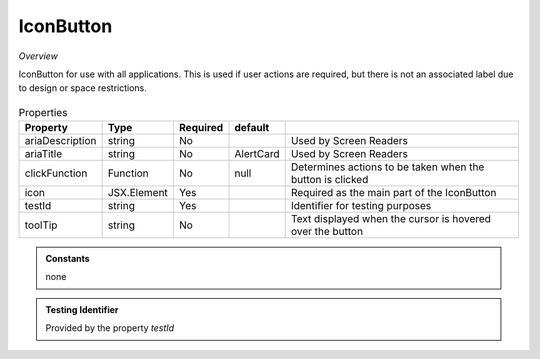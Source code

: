 IconButton
~~~~~~

*Overview*

IconButton for use with all applications.
This is used if user actions are required, but there is not an associated label due to design or space restrictions.

.. figure:: /images/button.png
   :width: 90%

.. code-block:: sh
   :caption: Example : Default usage

   import { IconButton } from '@ska-telescope/ska-gui-components';

   ...

   <IconButton icon={<MyLocationIcon />} testId="testId" toolTip={TOOLTIP} />


.. csv-table:: Properties
   :header: "Property", "Type", "Required", "default", ""

   "ariaDescription", "string", "No", "", "Used by Screen Readers"
   "ariaTitle", "string", "No", "AlertCard", "Used by Screen Readers"
   "clickFunction", "Function", "No", "null", "Determines actions to be taken when the button is clicked"
   "icon", "JSX.Element", "Yes", "", "Required as the main part of the IconButton"
   "testId", "string", "Yes", "", "Identifier for testing purposes"
   "toolTip", "string", "No", "", "Text displayed when the cursor is hovered over the button"
    
.. admonition:: Constants

    none

.. admonition:: Testing Identifier

   Provided by the property *testId*